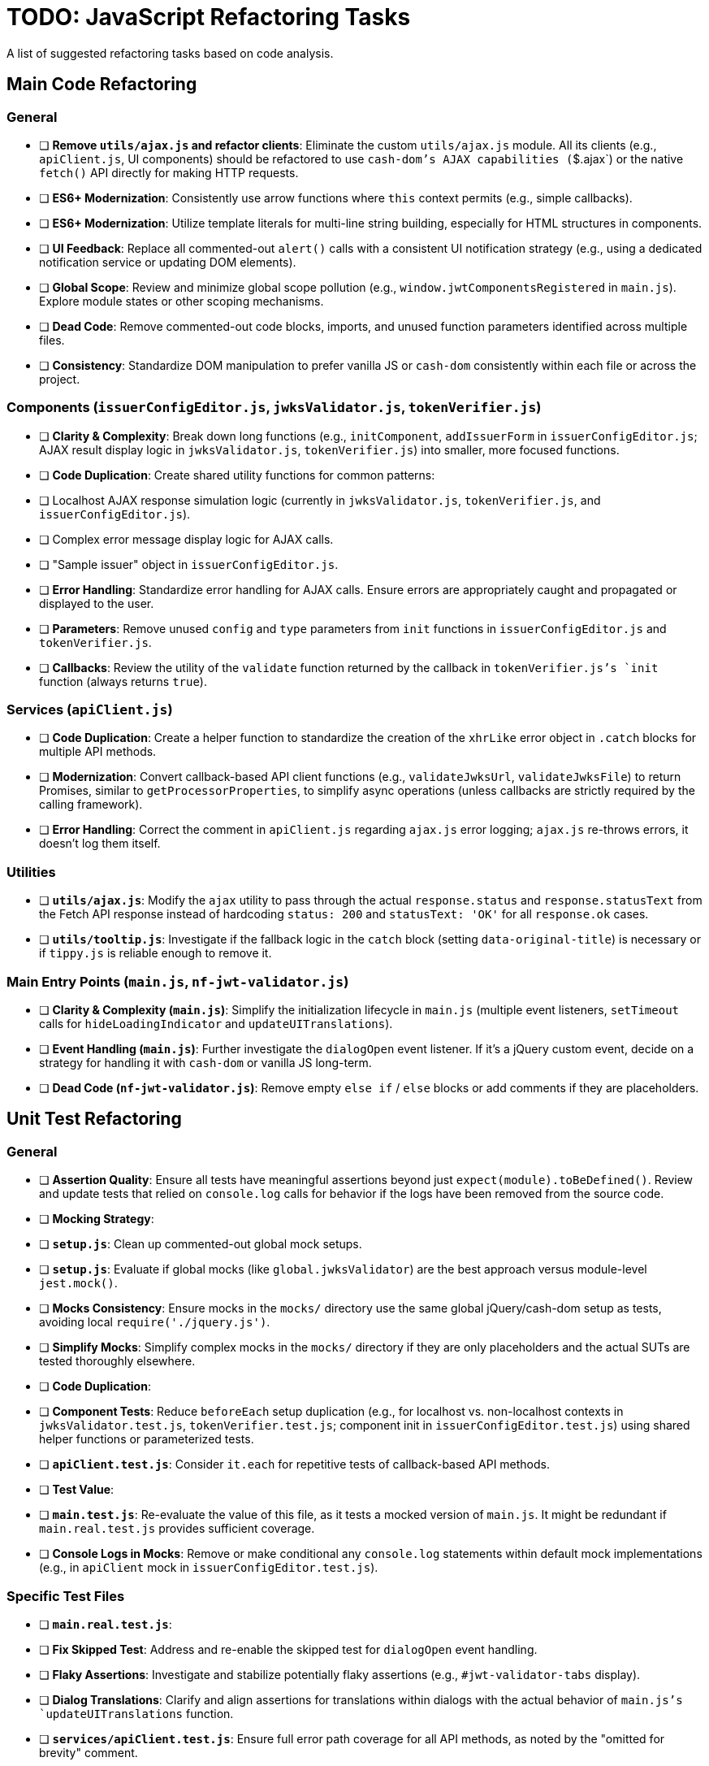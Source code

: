 = TODO: JavaScript Refactoring Tasks

A list of suggested refactoring tasks based on code analysis.

== Main Code Refactoring

=== General
- [ ] **Remove `utils/ajax.js` and refactor clients**: Eliminate the custom `utils/ajax.js` module. All its clients (e.g., `apiClient.js`, UI components) should be refactored to use `cash-dom`'s AJAX capabilities (`$.ajax`) or the native `fetch()` API directly for making HTTP requests.
- [ ] **ES6+ Modernization**: Consistently use arrow functions where `this` context permits (e.g., simple callbacks).
- [ ] **ES6+ Modernization**: Utilize template literals for multi-line string building, especially for HTML structures in components.
- [ ] **UI Feedback**: Replace all commented-out `alert()` calls with a consistent UI notification strategy (e.g., using a dedicated notification service or updating DOM elements).
- [ ] **Global Scope**: Review and minimize global scope pollution (e.g., `window.jwtComponentsRegistered` in `main.js`). Explore module states or other scoping mechanisms.
- [ ] **Dead Code**: Remove commented-out code blocks, imports, and unused function parameters identified across multiple files.
- [ ] **Consistency**: Standardize DOM manipulation to prefer vanilla JS or `cash-dom` consistently within each file or across the project.

=== Components (`issuerConfigEditor.js`, `jwksValidator.js`, `tokenVerifier.js`)
- [ ] **Clarity & Complexity**: Break down long functions (e.g., `initComponent`, `addIssuerForm` in `issuerConfigEditor.js`; AJAX result display logic in `jwksValidator.js`, `tokenVerifier.js`) into smaller, more focused functions.
- [ ] **Code Duplication**: Create shared utility functions for common patterns:
    - [ ] Localhost AJAX response simulation logic (currently in `jwksValidator.js`, `tokenVerifier.js`, and `issuerConfigEditor.js`).
    - [ ] Complex error message display logic for AJAX calls.
    - [ ] "Sample issuer" object in `issuerConfigEditor.js`.
- [ ] **Error Handling**: Standardize error handling for AJAX calls. Ensure errors are appropriately caught and propagated or displayed to the user.
- [ ] **Parameters**: Remove unused `config` and `type` parameters from `init` functions in `issuerConfigEditor.js` and `tokenVerifier.js`.
- [ ] **Callbacks**: Review the utility of the `validate` function returned by the callback in `tokenVerifier.js`'s `init` function (always returns `true`).

=== Services (`apiClient.js`)
- [ ] **Code Duplication**: Create a helper function to standardize the creation of the `xhrLike` error object in `.catch` blocks for multiple API methods.
- [ ] **Modernization**: Convert callback-based API client functions (e.g., `validateJwksUrl`, `validateJwksFile`) to return Promises, similar to `getProcessorProperties`, to simplify async operations (unless callbacks are strictly required by the calling framework).
- [ ] **Error Handling**: Correct the comment in `apiClient.js` regarding `ajax.js` error logging; `ajax.js` re-throws errors, it doesn't log them itself.

=== Utilities
- [ ] **`utils/ajax.js`**: Modify the `ajax` utility to pass through the actual `response.status` and `response.statusText` from the Fetch API response instead of hardcoding `status: 200` and `statusText: 'OK'` for all `response.ok` cases.
- [ ] **`utils/tooltip.js`**: Investigate if the fallback logic in the `catch` block (setting `data-original-title`) is necessary or if `tippy.js` is reliable enough to remove it.

=== Main Entry Points (`main.js`, `nf-jwt-validator.js`)
- [ ] **Clarity & Complexity (`main.js`)**: Simplify the initialization lifecycle in `main.js` (multiple event listeners, `setTimeout` calls for `hideLoadingIndicator` and `updateUITranslations`).
- [ ] **Event Handling (`main.js`)**: Further investigate the `dialogOpen` event listener. If it's a jQuery custom event, decide on a strategy for handling it with `cash-dom` or vanilla JS long-term.
- [ ] **Dead Code (`nf-jwt-validator.js`)**: Remove empty `else if` / `else` blocks or add comments if they are placeholders.

== Unit Test Refactoring

=== General
- [ ] **Assertion Quality**: Ensure all tests have meaningful assertions beyond just `expect(module).toBeDefined()`. Review and update tests that relied on `console.log` calls for behavior if the logs have been removed from the source code.
- [ ] **Mocking Strategy**:
    - [ ] **`setup.js`**: Clean up commented-out global mock setups.
    - [ ] **`setup.js`**: Evaluate if global mocks (like `global.jwksValidator`) are the best approach versus module-level `jest.mock()`.
    - [ ] **Mocks Consistency**: Ensure mocks in the `mocks/` directory use the same global jQuery/cash-dom setup as tests, avoiding local `require('./jquery.js')`.
    - [ ] **Simplify Mocks**: Simplify complex mocks in the `mocks/` directory if they are only placeholders and the actual SUTs are tested thoroughly elsewhere.
- [ ] **Code Duplication**:
    - [ ] **Component Tests**: Reduce `beforeEach` setup duplication (e.g., for localhost vs. non-localhost contexts in `jwksValidator.test.js`, `tokenVerifier.test.js`; component init in `issuerConfigEditor.test.js`) using shared helper functions or parameterized tests.
    - [ ] **`apiClient.test.js`**: Consider `it.each` for repetitive tests of callback-based API methods.
- [ ] **Test Value**:
    - [ ] **`main.test.js`**: Re-evaluate the value of this file, as it tests a mocked version of `main.js`. It might be redundant if `main.real.test.js` provides sufficient coverage.
- [ ] **Console Logs in Mocks**: Remove or make conditional any `console.log` statements within default mock implementations (e.g., in `apiClient` mock in `issuerConfigEditor.test.js`).

=== Specific Test Files
- [ ] **`main.real.test.js`**:
    - [ ] **Fix Skipped Test**: Address and re-enable the skipped test for `dialogOpen` event handling.
    - [ ] **Flaky Assertions**: Investigate and stabilize potentially flaky assertions (e.g., `#jwt-validator-tabs` display).
    - [ ] **Dialog Translations**: Clarify and align assertions for translations within dialogs with the actual behavior of `main.js`'s `updateUITranslations` function.
- [ ] **`services/apiClient.test.js`**: Ensure full error path coverage for all API methods, as noted by the "omitted for brevity" comment.
- [ ] **`eslint-test.js`**: Clarify the purpose of this empty file or remove it.
- [ ] **`components/issuerConfigEditor.test.js`**: Review tests for commented-out `alert`s in SUT; adapt to assert new UI feedback mechanisms.
- [ ] **`components/jwksValidator.test.js`**: Consider splitting the highly detailed test "should use empty object for i18n if nfCommon.getI18n returns null" into smaller, more focused tests.

=== Async Handling
- [ ] **Microtask Flushing**: While `await Promise.resolve().then().then();` is used, review if more direct Jest utilities like `jest.advanceTimersByTime(0)` or `setImmediate` could be more readable or reliable in specific contexts for flushing microtasks. (Low priority if current method is stable).

=== Mock Implementations
- [ ] **`mocks/nf-common.test.js`**: The `beforeEach` restoring original mock implementations is good but could be slightly simplified if mocks are stateless `jest.fn()`.
- [ ] **Controllable Promises**: Ensure consistent use of helpers like `createControllablePromise` from `issuerConfigEditor.test.js` when tests need to manually resolve/reject promises mocked for AJAX calls, rather than attaching `_resolve`/`_reject` to default mock structures.
